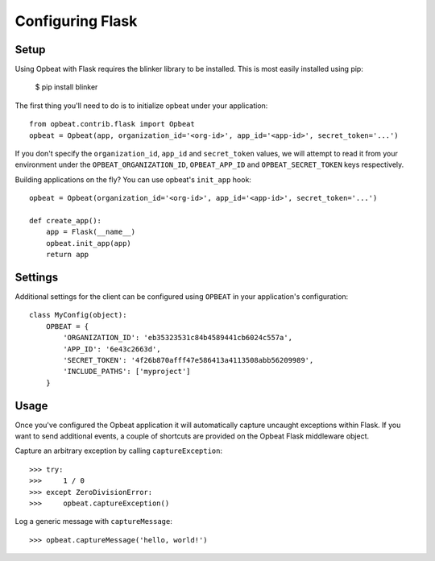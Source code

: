 Configuring Flask
=================

Setup
-----

Using Opbeat with Flask requires the blinker library to be installed. This is most easily installed using pip:

    $ pip install blinker

The first thing you'll need to do is to initialize opbeat under your application::

    from opbeat.contrib.flask import Opbeat
    opbeat = Opbeat(app, organization_id='<org-id>', app_id='<app-id>', secret_token='...')

If you don't specify the ``organization_id``, ``app_id`` and ``secret_token`` values, we will attempt to read it from your environment under the ``OPBEAT_ORGANIZATION_ID``, ``OPBEAT_APP_ID`` and ``OPBEAT_SECRET_TOKEN`` keys respectively.

Building applications on the fly? You can use opbeat's ``init_app`` hook::

    opbeat = Opbeat(organization_id='<org-id>', app_id='<app-id>', secret_token='...')

    def create_app():
        app = Flask(__name__)
        opbeat.init_app(app)
        return app

Settings
--------

Additional settings for the client can be configured using ``OPBEAT`` in your application's configuration::

    class MyConfig(object):
        OPBEAT = {
            'ORGANIZATION_ID': 'eb35323531c84b4589441cb6024c557a',
            'APP_ID': '6e43c2663d',
            'SECRET_TOKEN': '4f26b870afff47e586413a4113508abb56209989',
            'INCLUDE_PATHS': ['myproject']
        }

Usage
-----

Once you've configured the Opbeat application it will automatically capture uncaught exceptions within Flask. If you want to send additional events, a couple of shortcuts are provided on the Opbeat Flask middleware object.

Capture an arbitrary exception by calling ``captureException``::

    >>> try:
    >>>     1 / 0
    >>> except ZeroDivisionError:
    >>>     opbeat.captureException()

Log a generic message with ``captureMessage``::

    >>> opbeat.captureMessage('hello, world!')